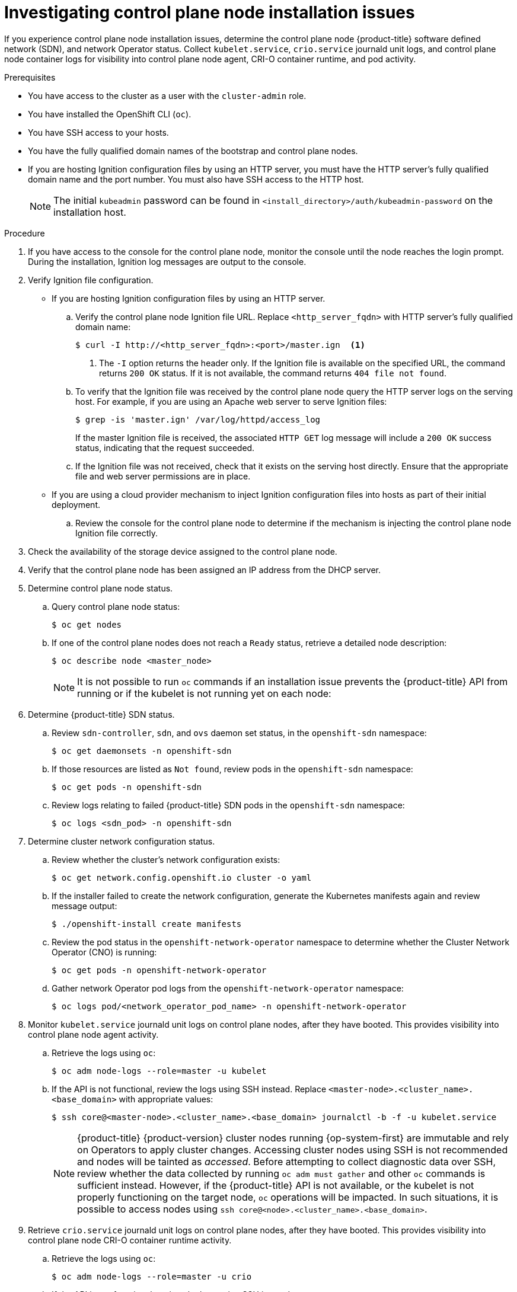 // Module included in the following assemblies:
//
// * support/troubleshooting/troubleshooting-installations.adoc

:_content-type: PROCEDURE
[id="investigating-master-node-installation-issues_{context}"]
= Investigating control plane node installation issues

If you experience control plane node installation issues, determine the control plane node {product-title} software defined network (SDN), and network Operator status. Collect `kubelet.service`, `crio.service` journald unit logs, and control plane node container logs for visibility into control plane node agent, CRI-O container runtime, and pod activity.

.Prerequisites

* You have access to the cluster as a user with the `cluster-admin` role.
* You have installed the OpenShift CLI (`oc`).
* You have SSH access to your hosts.
* You have the fully qualified domain names of the bootstrap and control plane nodes.
* If you are hosting Ignition configuration files by using an HTTP server, you must have the HTTP server's fully qualified domain name and the port number. You must also have SSH access to the HTTP host.
+
[NOTE]
====
The initial `kubeadmin` password can be found in `<install_directory>/auth/kubeadmin-password` on the installation host.
====

.Procedure

. If you have access to the console for the control plane node, monitor the console until the node reaches the login prompt. During the installation, Ignition log messages are output to the console.

. Verify Ignition file configuration.
+
* If you are hosting Ignition configuration files by using an HTTP server.
+
.. Verify the control plane node Ignition file URL. Replace `<http_server_fqdn>` with HTTP server's fully qualified domain name:
+
[source,terminal]
----
$ curl -I http://<http_server_fqdn>:<port>/master.ign  <1>
----
<1> The `-I` option returns the header only. If the Ignition file is available on the specified URL, the command returns `200 OK` status. If it is not available, the command returns `404 file not found`.
+
.. To verify that the Ignition file was received by the control plane node query the HTTP server logs on the serving host. For example, if you are using an Apache web server to serve Ignition files:
+
[source,terminal]
----
$ grep -is 'master.ign' /var/log/httpd/access_log
----
+
If the master Ignition file is received, the associated `HTTP GET` log message will include a `200 OK` success status, indicating that the request succeeded.
+
.. If the Ignition file was not received, check that it exists on the serving host directly. Ensure that the appropriate file and web server permissions are in place.
+
* If you are using a cloud provider mechanism to inject Ignition configuration files into hosts as part of their initial deployment.
+
.. Review the console for the control plane node to determine if the mechanism is injecting the control plane node Ignition file correctly.

. Check the availability of the storage device assigned to the control plane node.

. Verify that the control plane node has been assigned an IP address from the DHCP server.

. Determine control plane node status.
.. Query control plane node status:
+
[source,terminal]
----
$ oc get nodes
----
+
.. If one of the control plane nodes does not reach a `Ready` status, retrieve a detailed node description:
+
[source,terminal]
----
$ oc describe node <master_node>
----
+
[NOTE]
====
It is not possible to run `oc` commands if an installation issue prevents the {product-title} API from running or if the kubelet is not running yet on each node:
====
+
. Determine {product-title} SDN status.
+
.. Review `sdn-controller`, `sdn`, and `ovs` daemon set status, in the `openshift-sdn` namespace:
+
[source,terminal]
----
$ oc get daemonsets -n openshift-sdn
----
+
.. If those resources are listed as `Not found`, review pods in the `openshift-sdn` namespace:
+
[source,terminal]
----
$ oc get pods -n openshift-sdn
----
+
.. Review logs relating to failed {product-title} SDN pods in the `openshift-sdn` namespace:
+
[source,terminal]
----
$ oc logs <sdn_pod> -n openshift-sdn
----

. Determine cluster network configuration status.
.. Review whether the cluster's network configuration exists:
+
[source,terminal]
----
$ oc get network.config.openshift.io cluster -o yaml
----
+
.. If the installer failed to create the network configuration, generate the Kubernetes manifests again and review message output:
+
[source,terminal]
----
$ ./openshift-install create manifests
----
+
.. Review the pod status in the `openshift-network-operator` namespace to determine whether the Cluster Network Operator (CNO) is running:
+
[source,terminal]
----
$ oc get pods -n openshift-network-operator
----
+
.. Gather network Operator pod logs from the `openshift-network-operator` namespace:
+
[source,terminal]
----
$ oc logs pod/<network_operator_pod_name> -n openshift-network-operator
----

. Monitor `kubelet.service` journald unit logs on control plane nodes, after they have booted. This provides visibility into control plane node agent activity.
.. Retrieve the logs using `oc`:
+
[source,terminal]
----
$ oc adm node-logs --role=master -u kubelet
----
+
.. If the API is not functional, review the logs using SSH instead. Replace `<master-node>.<cluster_name>.<base_domain>` with appropriate values:
+
[source,terminal]
----
$ ssh core@<master-node>.<cluster_name>.<base_domain> journalctl -b -f -u kubelet.service
----
+
[NOTE]
====
{product-title} {product-version} cluster nodes running {op-system-first} are immutable and rely on Operators to apply cluster changes. Accessing cluster nodes using SSH is not recommended and nodes will be tainted as _accessed_. Before attempting to collect diagnostic data over SSH, review whether the data collected by running `oc adm must gather` and other `oc` commands is sufficient instead. However, if the {product-title} API is not available, or the kubelet is not properly functioning on the target node, `oc` operations will be impacted. In such situations, it is possible to access nodes using `ssh core@<node>.<cluster_name>.<base_domain>`.
====
+
. Retrieve `crio.service` journald unit logs on control plane nodes, after they have booted. This provides visibility into control plane node CRI-O container runtime activity.
.. Retrieve the logs using `oc`:
+
[source,terminal]
----
$ oc adm node-logs --role=master -u crio
----
+
.. If the API is not functional, review the logs using SSH instead:
+
[source,terminal]
----
$ ssh core@<master-node>.<cluster_name>.<base_domain> journalctl -b -f -u crio.service
----

. Collect logs from specific subdirectories under `/var/log/` on control plane nodes.
.. Retrieve a list of logs contained within a `/var/log/` subdirectory. The following example lists files in `/var/log/openshift-apiserver/` on all control plane nodes:
+
[source,terminal]
----
$ oc adm node-logs --role=master --path=openshift-apiserver
----
+
.. Inspect a specific log within a `/var/log/` subdirectory. The following example outputs `/var/log/openshift-apiserver/audit.log` contents from all control plane nodes:
+
[source,terminal]
----
$ oc adm node-logs --role=master --path=openshift-apiserver/audit.log
----
+
.. If the API is not functional, review the logs on each node using SSH instead. The following example tails `/var/log/openshift-apiserver/audit.log`:
+
[source,terminal]
----
$ ssh core@<master-node>.<cluster_name>.<base_domain> sudo tail -f /var/log/openshift-apiserver/audit.log
----

. Review control plane node container logs using SSH.
.. List the containers:
+
[source,terminal]
----
$ ssh core@<master-node>.<cluster_name>.<base_domain> sudo crictl ps -a
----
+
.. Retrieve a container's logs using `crictl`:
+
[source,terminal]
----
$ ssh core@<master-node>.<cluster_name>.<base_domain> sudo crictl logs -f <container_id>
----

. If you experience control plane node configuration issues, verify that the MCO, MCO endpoint, and DNS record are functioning. The Machine Config Operator (MCO) manages operating system configuration during the installation procedure. Also verify system clock accuracy and certificate validity.
.. Test whether the MCO endpoint is available. Replace `<cluster_name>` with appropriate values:
+
[source,terminal]
----
$ curl https://api-int.<cluster_name>:22623/config/master
----
+
.. If the endpoint is unresponsive, verify load balancer configuration. Ensure that the endpoint is configured to run on port 22623.
+
.. Verify that the MCO endpoint's DNS record is configured and resolves to the load balancer.
... Run a DNS lookup for the defined MCO endpoint name:
+
[source,terminal]
----
$ dig api-int.<cluster_name> @<dns_server>
----
+
... Run a reverse lookup to the assigned MCO IP address on the load balancer:
+
[source,terminal]
----
$ dig -x <load_balancer_mco_ip_address> @<dns_server>
----
+
.. Verify that the MCO is functioning from the bootstrap node directly. Replace `<bootstrap_fqdn>` with the bootstrap node's fully qualified domain name:
+
[source,terminal]
----
$ ssh core@<bootstrap_fqdn> curl https://api-int.<cluster_name>:22623/config/master
----
+
.. System clock time must be synchronized between bootstrap, master, and worker nodes. Check each node's system clock reference time and time synchronization statistics:
+
[source,terminal]
----
$ ssh core@<node>.<cluster_name>.<base_domain> chronyc tracking
----
+
.. Review certificate validity:
+
[source,terminal]
----
$ openssl s_client -connect api-int.<cluster_name>:22623 | openssl x509 -noout -text
----
